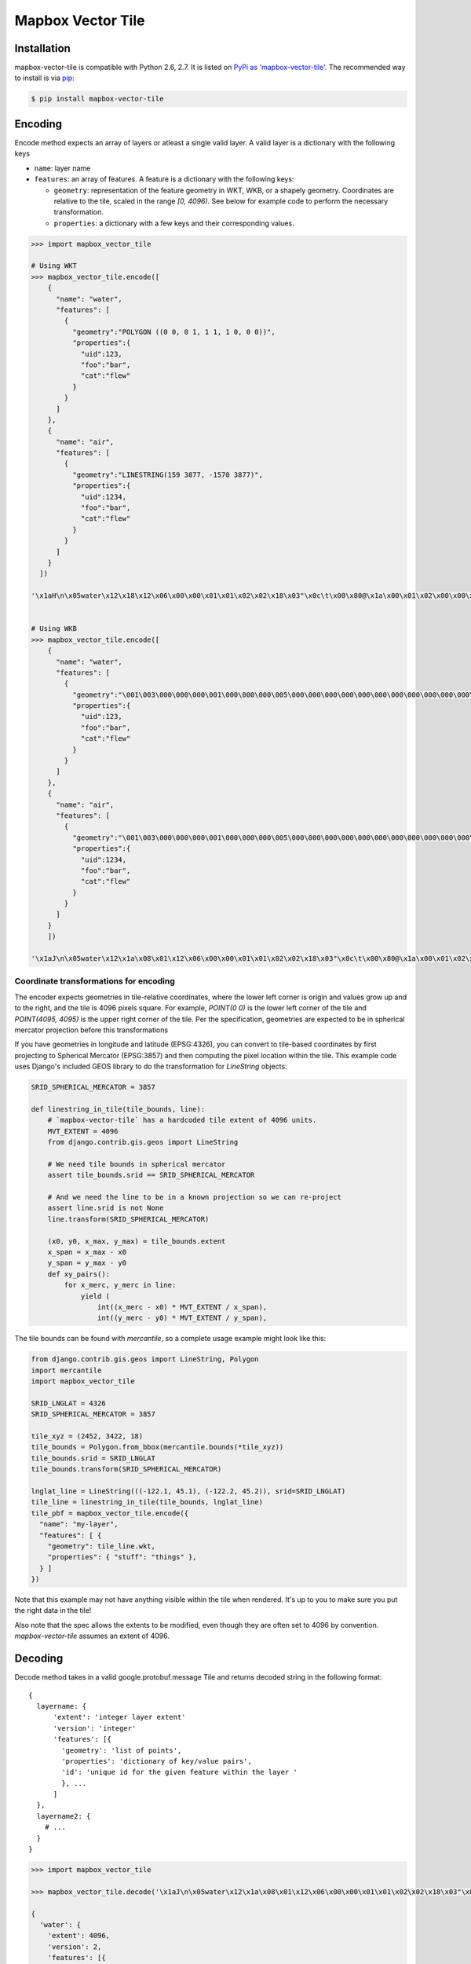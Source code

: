 ==================
Mapbox Vector Tile 
==================

Installation
------------

mapbox-vector-tile is compatible with Python 2.6, 2.7. It is listed on `PyPi as 'mapbox-vector-tile'`_. The recommended way to install is via pip_:

.. code-block:: bash

  $ pip install mapbox-vector-tile

.. _PyPi as 'mapbox-vector-tile': https://pypi.python.org/pypi/mapbox-vector-tile/
.. _pip: http://www.pip-installer.org

Encoding
--------

Encode method expects an array of layers or atleast a single valid layer. A valid layer is a dictionary with the following keys

* ``name``: layer name
* ``features``: an array of features. A feature is a dictionary with the following keys:

  * ``geometry``: representation of the feature geometry in WKT, WKB, or a shapely geometry. Coordinates are relative to the tile, scaled in the range `[0, 4096)`. See below for example code to perform the necessary transformation.
  * ``properties``: a dictionary with a few keys and their corresponding values.

.. code-block:: python

  >>> import mapbox_vector_tile
  
  # Using WKT
  >>> mapbox_vector_tile.encode([
      {
        "name": "water", 
        "features": [
          {
            "geometry":"POLYGON ((0 0, 0 1, 1 1, 1 0, 0 0))", 
            "properties":{
              "uid":123, 
              "foo":"bar", 
              "cat":"flew"
            }
          }
        ]
      },
      {
        "name": "air", 
        "features": [
          {
            "geometry":"LINESTRING(159 3877, -1570 3877)",
            "properties":{
              "uid":1234, 
              "foo":"bar", 
              "cat":"flew"
            }
          }
        ]
      }
    ]) 

  '\x1aH\n\x05water\x12\x18\x12\x06\x00\x00\x01\x01\x02\x02\x18\x03"\x0c\t\x00\x80@\x1a\x00\x01\x02\x00\x00\x02\x0f\x1a\x03foo\x1a\x03uid\x1a\x03cat"\x05\n\x03bar"\x02 {"\x06\n\x04flew(\x80 x\x02\x1aD\n\x03air\x12\x15\x12\x06\x00\x00\x01\x01\x02\x02\x18\x02"\t\t\xbe\x02\xb6\x03\n\x81\x1b\x00\x1a\x03foo\x1a\x03uid\x1a\x03cat"\x05\n\x03bar"\x03 \xd2\t"\x06\n\x04flew(\x80 x\x02'


  # Using WKB
  >>> mapbox_vector_tile.encode([
      {
        "name": "water", 
        "features": [
          {
            "geometry":"\001\003\000\000\000\001\000\000\000\005\000\000\000\000\000\000\000\000\000\000\000\000\000\000\000\000\000\000\000\000\000\000\000\000\000\000\000\000\000\000\000\000\000\360?\000\000\000\000\000\000\360?\000\000\000\000\000\000\360?\000\000\000\000\000\000\360?\000\000\000\000\000\000\000\000\000\000\000\000\000\000\000\000\000\000\000\000\000\000\000\000", 
            "properties":{
              "uid":123, 
              "foo":"bar", 
              "cat":"flew"
            }
          }
        ]
      },
      {
        "name": "air", 
        "features": [
          {
            "geometry":"\001\003\000\000\000\001\000\000\000\005\000\000\000\000\000\000\000\000\000\000\000\000\000\000\000\000\000\000\000\000\000\000\000\000\000\000\000\000\000\000\000\000\000\360?\000\000\000\000\000\000\360?\000\000\000\000\000\000\360?\000\000\000\000\000\000\360?\000\000\000\000\000\000\000\000\000\000\000\000\000\000\000\000\000\000\000\000\000\000\000\000", 
            "properties":{
              "uid":1234, 
              "foo":"bar", 
              "cat":"flew"
            }
          }
        ]
      }
      ]) 

  '\x1aJ\n\x05water\x12\x1a\x08\x01\x12\x06\x00\x00\x01\x01\x02\x02\x18\x03"\x0c\t\x00\x80@\x1a\x00\x01\x02\x00\x00\x02\x0f\x1a\x03foo\x1a\x03uid\x1a\x03cat"\x05\n\x03bar"\x02 {"\x06\n\x04flew(\x80 x\x02\x1aY\n\x03air\x12\x1c\x08\x01\x12\x08\x00\x00\x01\x01\x02\x02\x03\x03\x18\x03"\x0c\t\x00\x80@\x1a\x00\x01\x02\x00\x00\x02\x0f\x1a\x03foo\x1a\x03uid\x1a\x05balls\x1a\x03cat"\x05\n\x03bar"\x03 \xd2\t"\x05\n\x03foo"\x06\n\x04flew(\x80 x\x02'


Coordinate transformations for encoding
~~~~~~~~

The encoder expects geometries in tile-relative coordinates, where the lower left corner is origin and values grow up and to the right, and the tile is 4096 pixels square. For example, `POINT(0 0)` is the lower left corner of the tile and `POINT(4095, 4095)` is the upper right corner of the tile. Per the specification, geometries are expected to be in spherical mercator projection before this transformations

If you have geometries in longitude and latitude (EPSG:4326), you can convert to tile-based coordinates by first projecting to Spherical Mercator (EPSG:3857) and then computing the pixel location within the tile. This example code uses Django's included GEOS library to do the transformation for `LineString` objects:


.. code-block:: python

  SRID_SPHERICAL_MERCATOR = 3857

  def linestring_in_tile(tile_bounds, line):
      # `mapbox-vector-tile` has a hardcoded tile extent of 4096 units.
      MVT_EXTENT = 4096
      from django.contrib.gis.geos import LineString

      # We need tile bounds in spherical mercator
      assert tile_bounds.srid == SRID_SPHERICAL_MERCATOR

      # And we need the line to be in a known projection so we can re-project
      assert line.srid is not None
      line.transform(SRID_SPHERICAL_MERCATOR)

      (x0, y0, x_max, y_max) = tile_bounds.extent
      x_span = x_max - x0
      y_span = y_max - y0
      def xy_pairs():
          for x_merc, y_merc in line:
              yield (
                  int((x_merc - x0) * MVT_EXTENT / x_span),
                  int((y_merc - y0) * MVT_EXTENT / y_span),

The tile bounds can be found with `mercantile`, so a complete usage example might look like this:

.. code-block:: python

  from django.contrib.gis.geos import LineString, Polygon
  import mercantile
  import mapbox_vector_tile

  SRID_LNGLAT = 4326
  SRID_SPHERICAL_MERCATOR = 3857

  tile_xyz = (2452, 3422, 18)
  tile_bounds = Polygon.from_bbox(mercantile.bounds(*tile_xyz))
  tile_bounds.srid = SRID_LNGLAT
  tile_bounds.transform(SRID_SPHERICAL_MERCATOR)

  lnglat_line = LineString(((-122.1, 45.1), (-122.2, 45.2)), srid=SRID_LNGLAT)
  tile_line = linestring_in_tile(tile_bounds, lnglat_line)
  tile_pbf = mapbox_vector_tile.encode({
    "name": "my-layer",
    "features": [ {
      "geometry": tile_line.wkt,
      "properties": { "stuff": "things" },
    } ]
  })

Note that this example may not have anything visible within the tile when rendered. It's up to you to make sure you put the right data in the tile!

Also note that the spec allows the extents to be modified, even though they are often set to 4096 by convention. `mapbox-vector-tile` assumes an extent of 4096.

Decoding
--------

Decode method takes in a valid google.protobuf.message Tile and returns decoded string in the following format:

::

  {
    layername: {
        'extent': 'integer layer extent'
        'version': 'integer'
        'features': [{
          'geometry': 'list of points',
          'properties': 'dictionary of key/value pairs',
          'id': 'unique id for the given feature within the layer '
          }, ...
        ]
    },
    layername2: {
      # ...
    }
  }

.. code-block:: python

  >>> import mapbox_vector_tile

  >>> mapbox_vector_tile.decode('\x1aJ\n\x05water\x12\x1a\x08\x01\x12\x06\x00\x00\x01\x01\x02\x02\x18\x03"\x0c\t\x00\x80@\x1a\x00\x01\x02\x00\x00\x02\x0f\x1a\x03foo\x1a\x03uid\x1a\x03cat"\x05\n\x03bar"\x02 {"\x06\n\x04flew(\x80 x\x02\x1aY\n\x03air\x12\x1c\x08\x01\x12\x08\x00\x00\x01\x01\x02\x02\x03\x03\x18\x03"\x0c\t\x00\x80@\x1a\x00\x01\x02\x00\x00\x02\x0f\x1a\x03foo\x1a\x03uid\x1a\x05balls\x1a\x03cat"\x05\n\x03bar"\x03 \xd2\t"\x05\n\x03foo"\x06\n\x04flew(\x80 x\x02') 

  {
    'water': {
      'extent': 4096,
      'version': 2,
      'features': [{
          'geometry': [[0, 0], [0, 1], [1, 1], [1, 0], [0, 0]], 
          'properties': {
            'foo': 'bar', 
            'uid': 123, 
            'cat': 'flew'
          },
          'type': 3,
          'id': 1
        }
      ]
    }, 
    'air': {
      'extent': 4096,
      'version': 2,
      'features': [{
          'geometry': [[0, 0], [0, 1], [1, 1], [1, 0], [0, 0]], 
          'properties': {
            'foo': 'bar', 
            'uid': 1234, 
            'balls': 'foo', 
            'cat': 'flew'
          },
          'type': 3,
          'id': 1
        }
      ]
    }
  }

Here's how you might decode a tile from a file.

.. code-block:: python

  >>> import mapbox_vector_tile
  >>> with open('tile.mvt', 'rb') as f:
  >>>     data = f.read()
  >>> decoded_data = mapbox_vector_tile.decode(data)
  >>> with open('out.txt', 'w') as f:
  >>>     f.write(repr(decoded_data))

Changelog
---------

Click here_ to see what changed over time in various versions.

.. _here: https://github.com/mapzen/mapbox-vector-tile/blob/master/CHANGELOG.rst
